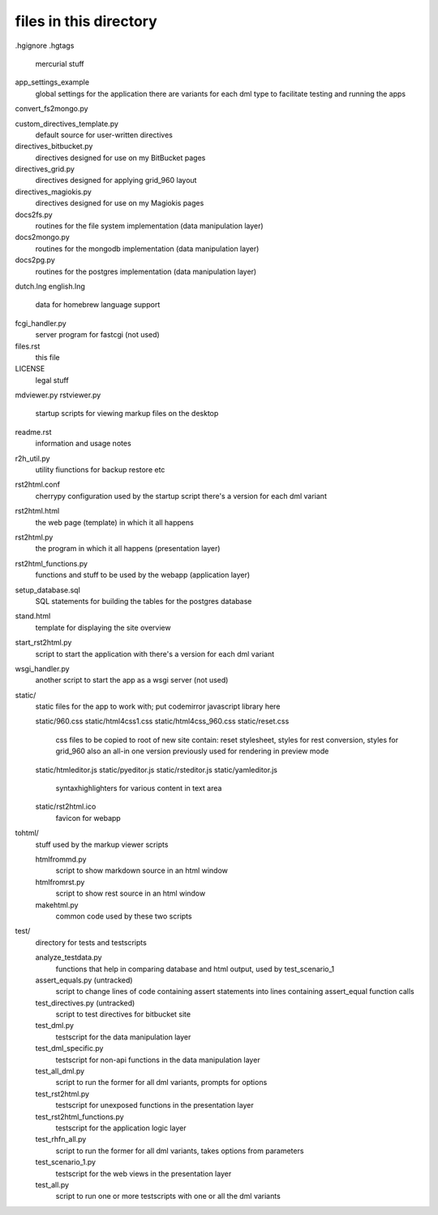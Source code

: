 files in this directory
=======================

.hgignore
.hgtags
    mercurial stuff

app_settings_example
    global settings for the application
    there are variants for each dml type to facilitate testing and running the apps

convert_fs2mongo.py

custom_directives_template.py
    default source for user-written directives

directives_bitbucket.py
    directives designed for use on my BitBucket pages

directives_grid.py
    directives designed for applying grid_960 layout

directives_magiokis.py
    directives designed for use on my Magiokis pages

docs2fs.py
    routines for the file system implementation (data manipulation layer)

docs2mongo.py
    routines for the mongodb implementation (data manipulation layer)

docs2pg.py
    routines for the postgres implementation (data manipulation layer)

dutch.lng
english.lng
    data for homebrew language support

fcgi_handler.py
    server program for fastcgi (not used)

files.rst
    this file

LICENSE
    legal stuff

mdviewer.py
rstviewer.py
    startup scripts for viewing markup files on the desktop

readme.rst
    information and usage notes

r2h_util.py
    utility fiunctions for backup restore etc

rst2html.conf
    cherrypy configuration used by the startup script
    there's a version for each dml variant

rst2html.html
    the web page (template) in which it all happens

rst2html.py
    the program in which it all happens (presentation layer)

rst2html_functions.py
    functions and stuff to be used by the webapp (application layer)

setup_database.sql
    SQL statements for building the tables for the postgres database

stand.html
    template for displaying the site overview

start_rst2html.py
    script to start the application with
    there's a version for each dml variant

wsgi_handler.py
    another script to start the app as a wsgi server (not used)


static/
    static files for the app to work with; put codemirror javascript library here

    static/960.css
    static/html4css1.css
    static/html4css_960.css
    static/reset.css
        css files to be copied to root of new site
        contain: reset stylesheet, styles for rest conversion, styles for grid_960
        also an all-in one version previously used for rendering in preview mode
    static/htmleditor.js
    static/pyeditor.js
    static/rsteditor.js
    static/yamleditor.js
        syntaxhighlighters for various content in text area
    static/rst2html.ico
        favicon for webapp


tohtml/
    stuff used by the markup viewer scripts

    htmlfrommd.py
        script to show markdown source in an html window

    htmlfromrst.py
        script to show rest source in an html window

    makehtml.py
        common code used by these two scripts


test/
    directory for tests and testscripts

    analyze_testdata.py
        functions that help in comparing database and html output, used by test_scenario_1
    assert_equals.py (untracked)
        script to change lines of code containing assert statements into lines containing assert_equal function calls
    test_directives.py (untracked)
        script to test directives for bitbucket site    
    test_dml.py
        testscript for the data manipulation layer
    test_dml_specific.py
        testscript for non-api functions in the data manipulation layer
    test_all_dml.py
        script to run the former for all dml variants, prompts for options 
    test_rst2html.py
        testscript for unexposed functions in the presentation layer
    test_rst2html_functions.py
        testscript for the application logic layer
    test_rhfn_all.py
        script to run the former for all dml variants, takes options from parameters
    test_scenario_1.py
        testscript for the web views in the presentation layer
    test_all.py
        script to run one or more testscripts with one or all the dml variants

